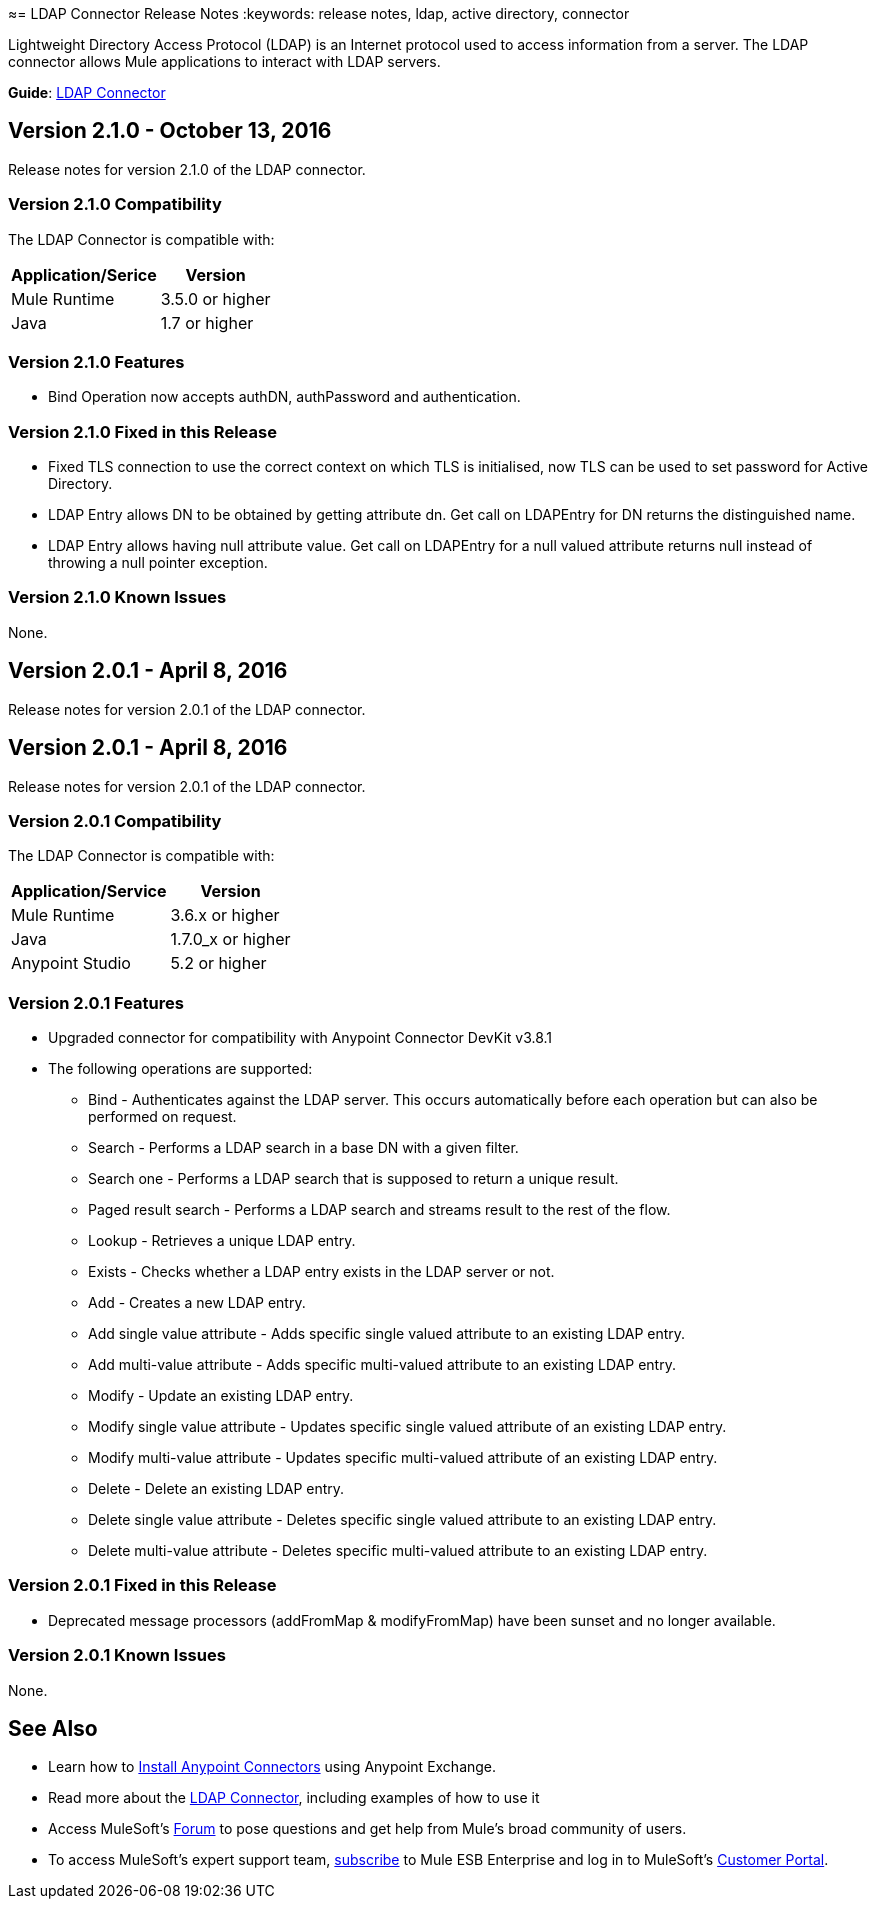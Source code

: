 ≈= LDAP Connector Release Notes
:keywords: release notes, ldap, active directory, connector

Lightweight Directory Access Protocol (LDAP) is an Internet protocol used to access information from a server. The LDAP connector allows Mule applications to interact with LDAP servers.

*Guide*: link:/mule-user-guide/v/3.8/ldap-connector[LDAP Connector]

== Version 2.1.0 - October 13, 2016

Release notes for version 2.1.0 of the LDAP connector.

=== Version 2.1.0 Compatibility

The LDAP Connector is compatible with:

[%header%autowidth.spread]
|===
|Application/Serice|Version
|Mule Runtime|3.5.0 or higher
|Java|1.7 or higher
|===

=== Version 2.1.0 Features

* Bind Operation now accepts authDN, authPassword and authentication.

=== Version 2.1.0 Fixed in this Release

* Fixed TLS connection to use the correct context on which TLS is initialised, now TLS can be used to set password for Active Directory.
* LDAP Entry allows DN to be obtained by getting attribute dn. Get call on LDAPEntry for DN returns the distinguished name.
* LDAP Entry allows having null attribute value. Get call on LDAPEntry for a null valued attribute returns null instead of throwing a null pointer exception.

=== Version 2.1.0 Known Issues

None.

== Version 2.0.1 - April 8, 2016

Release notes for version 2.0.1 of the LDAP connector.

== Version 2.0.1 - April 8, 2016

Release notes for version 2.0.1 of the LDAP connector.

=== Version 2.0.1 Compatibility

The LDAP Connector is compatible with:

[%header%autowidth.spread]
|===
|Application/Service|Version
|Mule Runtime|3.6.x or higher
|Java|1.7.0_x or higher
|Anypoint Studio|5.2 or higher
|===

=== Version 2.0.1 Features

* Upgraded connector for compatibility with Anypoint Connector DevKit v3.8.1
* The following operations are supported:
** Bind - Authenticates against the LDAP server. This occurs automatically before each operation but can also be performed on request.
** Search - Performs a LDAP search in a base DN with a given filter.
** Search one - Performs a LDAP search that is supposed to return a unique result.
** Paged result search - Performs a LDAP search and streams result to the rest of the flow.
** Lookup - Retrieves a unique LDAP entry.
** Exists - Checks whether a LDAP entry exists in the LDAP server or not.
** Add - Creates a new LDAP entry.
** Add single value attribute - Adds specific single valued attribute to an existing LDAP entry.
** Add multi-value attribute - Adds specific multi-valued attribute to an existing LDAP entry.
** Modify - Update an existing LDAP entry.
** Modify single value attribute - Updates specific single valued attribute of an existing LDAP entry.
** Modify multi-value attribute - Updates specific multi-valued attribute of an existing LDAP entry.
** Delete - Delete an existing LDAP entry.
** Delete single value attribute - Deletes specific single valued attribute to an existing LDAP entry.
** Delete multi-value attribute - Deletes specific multi-valued attribute to an existing LDAP entry.

=== Version 2.0.1 Fixed in this Release

* Deprecated message processors (addFromMap & modifyFromMap) have been sunset and no longer available.

=== Version 2.0.1 Known Issues

None.

== See Also

* Learn how to link:/anypoint-exchange/anypoint-exchange[Install Anypoint Connectors] using Anypoint Exchange.
* Read more about the link:/mule-user-guide/v/3.8/ldap-connector[LDAP Connector], including examples of how to use it
* Access MuleSoft’s link:http://forum.mulesoft.org/mulesoft[Forum] to pose questions and get help from Mule’s broad community of users.
* To access MuleSoft’s expert support team, link:http://www.mulesoft.com/mule-esb-subscription[subscribe] to Mule ESB Enterprise and log in to MuleSoft’s link:http://www.mulesoft.com/support-login[Customer Portal]. 
